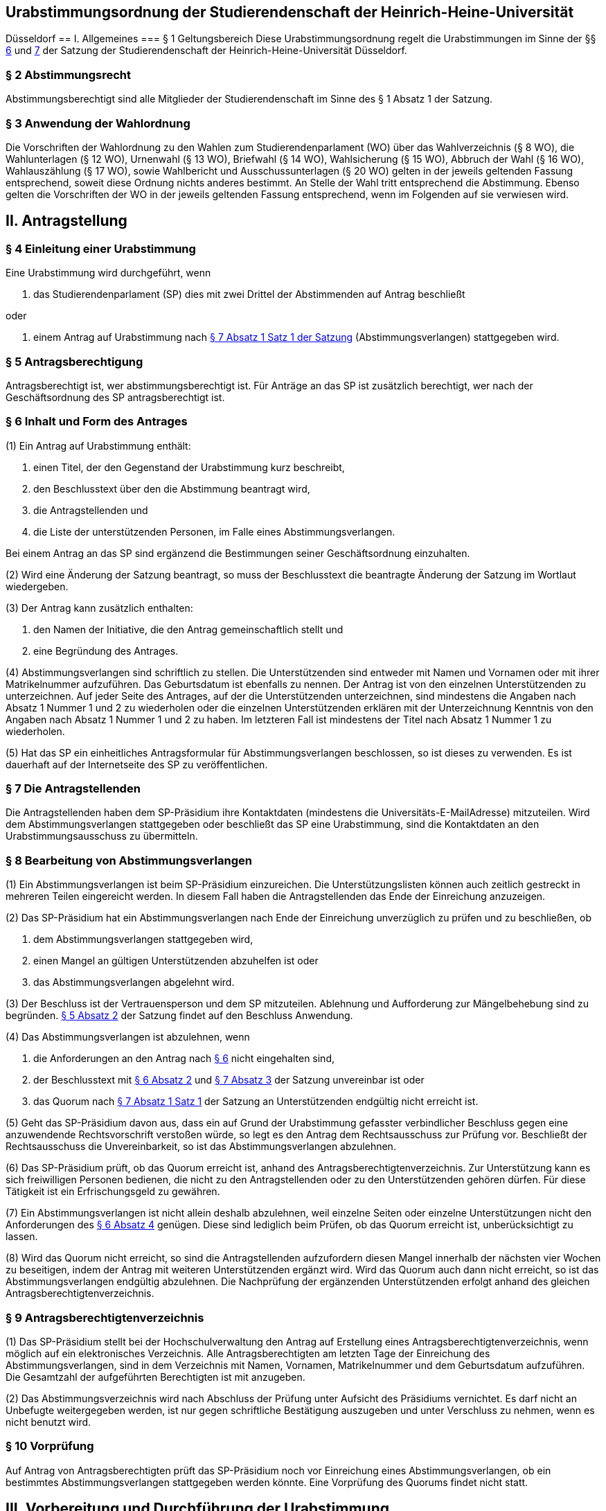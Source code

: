== Urabstimmungsordnung der Studierendenschaft der Heinrich-Heine-Universität
Düsseldorf
== I. Allgemeines
=== § 1 Geltungsbereich
Diese Urabstimmungsordnung regelt die Urabstimmungen im Sinne der §§ xref:satzung::index.adoc#_6_diskriminierungsverbot_für_veranstaltungen[6] und xref:satzung::index.adoc#_7_rechtsgeschäftliche_erklärungen_der_studierendenschaft[7] der Satzung der Studierendenschaft der Heinrich-Heine-Universität Düsseldorf.

=== § 2 Abstimmungsrecht
Abstimmungsberechtigt sind alle Mitglieder der Studierendenschaft im Sinne des § 1 Absatz 1 der Satzung.

=== § 3 Anwendung der Wahlordnung
Die Vorschriften der Wahlordnung zu den Wahlen zum Studierendenparlament (WO) über das Wahlverzeichnis (§ 8 WO), die Wahlunterlagen (§ 12 WO), Urnenwahl (§ 13 WO), Briefwahl (§ 14 WO), Wahlsicherung (§ 15 WO), Abbruch der Wahl (§ 16 WO), Wahlauszählung (§ 17 WO), sowie Wahlbericht und Ausschussunterlagen (§ 20 WO) gelten in der jeweils geltenden Fassung entsprechend, soweit diese Ordnung nichts anderes bestimmt. An Stelle der Wahl tritt entsprechend die Abstimmung. Ebenso gelten die Vorschriften der WO in der jeweils geltenden Fassung entsprechend, wenn im Folgenden auf sie verwiesen wird.

== II. Antragstellung
=== § 4 Einleitung einer Urabstimmung
Eine Urabstimmung wird durchgeführt, wenn

a. das Studierendenparlament (SP) dies mit zwei Drittel der Abstimmenden auf Antrag beschließt

oder

b. einem Antrag auf Urabstimmung nach xref:satzung::index.adoc#_7_rechtsgeschäftliche_erklärungen_der_studierendenschaft[§ 7 Absatz 1 Satz 1 der Satzung] (Abstimmungsverlangen) stattgegeben wird.

=== § 5 Antragsberechtigung
Antragsberechtigt ist, wer abstimmungsberechtigt ist. Für Anträge an das SP ist zusätzlich berechtigt, wer nach der Geschäftsordnung des SP antragsberechtigt ist.

=== § 6 Inhalt und Form des Antrages
(1) Ein Antrag auf Urabstimmung enthält:

1. einen Titel, der den Gegenstand der Urabstimmung kurz beschreibt,
2. den Beschlusstext über den die Abstimmung beantragt wird,
3. die Antragstellenden und
4. die Liste der unterstützenden Personen, im Falle eines Abstimmungsverlangen.

Bei einem Antrag an das SP sind ergänzend die Bestimmungen seiner Geschäftsordnung einzuhalten.

(2) Wird eine Änderung der Satzung beantragt, so muss der Beschlusstext die beantragte Änderung der Satzung im Wortlaut wiedergeben.

(3) Der Antrag kann zusätzlich enthalten:

1. den Namen der Initiative, die den Antrag gemeinschaftlich stellt und
2. eine Begründung des Antrages.

(4) Abstimmungsverlangen sind schriftlich zu stellen. Die Unterstützenden sind entweder mit Namen und Vornamen oder mit ihrer Matrikelnummer aufzuführen. Das Geburtsdatum ist ebenfalls zu nennen. Der Antrag ist von den einzelnen Unterstützenden zu unterzeichnen. Auf jeder Seite des Antrages, auf der die Unterstützenden unterzeichnen, sind mindestens die Angaben nach Absatz 1 Nummer 1 und 2 zu wiederholen oder die einzelnen Unterstützenden erklären mit der Unterzeichnung Kenntnis von den Angaben nach Absatz 1 Nummer 1 und 2 zu haben. Im letzteren Fall ist mindestens der Titel nach Absatz 1 Nummer 1 zu wiederholen.

(5) Hat das SP ein einheitliches Antragsformular für Abstimmungsverlangen beschlossen, so ist dieses zu verwenden. Es ist dauerhaft auf der Internetseite des SP zu veröffentlichen.

=== § 7 Die Antragstellenden
Die Antragstellenden haben dem SP-Präsidium ihre Kontaktdaten (mindestens die Universitäts-E-MailAdresse) mitzuteilen. Wird dem Abstimmungsverlangen stattgegeben oder beschließt das SP eine Urabstimmung, sind die Kontaktdaten an den Urabstimmungsausschuss zu übermitteln.

=== § 8 Bearbeitung von Abstimmungsverlangen
(1) Ein Abstimmungsverlangen ist beim SP-Präsidium einzureichen. Die Unterstützungslisten können auch zeitlich gestreckt in mehreren Teilen eingereicht werden. In diesem Fall haben die Antragstellenden das Ende der Einreichung anzuzeigen.

(2) Das SP-Präsidium hat ein Abstimmungsverlangen nach Ende der Einreichung unverzüglich zu prüfen und zu beschließen, ob

a. dem Abstimmungsverlangen stattgegeben wird,
b. einen Mangel an gültigen Unterstützenden abzuhelfen ist oder
c. das Abstimmungsverlangen abgelehnt wird.

(3) Der Beschluss ist der Vertrauensperson und dem SP mitzuteilen. Ablehnung und Aufforderung zur Mängelbehebung sind zu begründen. xref:satzung::index.adoc#_5_allgemeine_bestimmungen_für_die_organe_und_gremien[§ 5 Absatz 2] der Satzung findet auf den Beschluss Anwendung.

(4) Das Abstimmungsverlangen ist abzulehnen, wenn

a. die Anforderungen an den Antrag nach <<_6_inhalt_und_form_des_antrages, § 6>> nicht eingehalten sind,
b. der Beschlusstext mit <<_6_inhalt_und_form_des_antrages, § 6 Absatz 2>> und xref:satzung::index.adoc#_7_rechtsgeschäftliche_erklärungen_der_studierendenschaft[§ 7 Absatz 3] der Satzung unvereinbar ist oder
c. das Quorum nach xref:satzung::index.adoc#_7_rechtsgeschäftliche_erklärungen_der_studierendenschaft[§ 7 Absatz 1 Satz 1] der Satzung an Unterstützenden endgültig nicht erreicht ist.

(5) Geht das SP-Präsidium davon aus, dass ein auf Grund der Urabstimmung gefasster verbindlicher Beschluss gegen eine anzuwendende Rechtsvorschrift verstoßen würde, so legt es den Antrag dem Rechtsausschuss zur Prüfung vor. Beschließt der Rechtsausschuss die Unvereinbarkeit, so ist das Abstimmungsverlangen abzulehnen.

(6) Das SP-Präsidium prüft, ob das Quorum erreicht ist, anhand des Antragsberechtigtenverzeichnis. Zur Unterstützung kann es sich freiwilligen Personen bedienen, die nicht zu den Antragstellenden oder zu den Unterstützenden gehören dürfen. Für diese Tätigkeit ist ein Erfrischungsgeld zu gewähren.

(7) Ein Abstimmungsverlangen ist nicht allein deshalb abzulehnen, weil einzelne Seiten oder einzelne Unterstützungen nicht den Anforderungen des <<_6_inhalt_und_form_des_antrages, § 6 Absatz 4>> genügen. Diese sind lediglich beim Prüfen, ob das Quorum erreicht ist, unberücksichtigt zu lassen.

(8) Wird das Quorum nicht erreicht, so sind die Antragstellenden aufzufordern diesen Mangel innerhalb der nächsten vier Wochen zu beseitigen, indem der Antrag mit weiteren Unterstützenden ergänzt wird. Wird das Quorum auch dann nicht erreicht, so ist das Abstimmungsverlangen endgültig abzulehnen. Die Nachprüfung der ergänzenden Unterstützenden erfolgt anhand des gleichen Antragsberechtigtenverzeichnis.

=== § 9 Antragsberechtigtenverzeichnis
(1) Das SP-Präsidium stellt bei der Hochschulverwaltung den Antrag auf Erstellung eines Antragsberechtigtenverzeichnis, wenn möglich auf ein elektronisches Verzeichnis. Alle Antragsberechtigten am letzten Tage der Einreichung des Abstimmungsverlangen, sind in dem Verzeichnis mit Namen, Vornamen, Matrikelnummer und dem Geburtsdatum aufzuführen. Die Gesamtzahl der aufgeführten Berechtigten ist mit anzugeben.

(2) Das Abstimmungsverzeichnis wird nach Abschluss der Prüfung unter Aufsicht des Präsidiums vernichtet. Es darf nicht an Unbefugte weitergegeben werden, ist nur gegen schriftliche Bestätigung auszugeben und unter Verschluss zu nehmen, wenn es nicht benutzt wird.

=== § 10 Vorprüfung
Auf Antrag von Antragsberechtigten prüft das SP-Präsidium noch vor Einreichung eines Abstimmungsverlangen, ob ein bestimmtes Abstimmungsverlangen stattgegeben werden könnte. Eine Vorprüfung des Quorums findet nicht statt.

== III. Vorbereitung und Durchführung der Urabstimmung
=== § 11 Festlegung des Abstimmungstermins
(1) Das SP legt den Termin der Urabstimmung auf Antrag und Vorschlag der Antragstellenden fest. Im Sommersemester soll die Urabstimmung zusammen mit der SP-Wahl stattfinden.

(2) Urabstimmungen auf Beschluss des SP finden zusammen mit der nächsten SP-Wahl statt. Der Beschluss muss spätestens am 50. Tag vor dem ersten Tag der SP-Wahl erfolgen.

=== § 12 Urabstimmungsausschuss
(1) Das SP bestellt zur Vorbereitung und für die Durchführung der Urabstimmung einen Urabstimmungsausschuss. Bei Streitigkeiten über die Auslegung der Urabstimmungsordnung entscheidet der Urabstimmungsausschuss.

(2) Die Antragstellenden können dem Urabstimmungsausschuss nicht angehören und können nicht als Freiwillige bei der Durchführung der Urabstimmung unterstützen.

(3) Finden Urabstimmungen zusammen mit einer SP-Wahl statt, so werden die Aufgaben des Urabstimmungsausschusses vom Wahlausschuss wahrgenommen. Der Mehraufwand des Wahlausschusses ist mit einer angemessenen Erhöhung der Aufwandsentschädigung zu entschädigen.

(4) § 7 Absätze 2, 4, 5 und 6 der Wahlordnung finden auf den Urabstimmungsausschuss entsprechend Anwendung.

=== § 13 Abstimmungsbekanntmachung
(1) Der Vorsitz des Urabstimmungsausschusses macht die Abstimmung spätestens am 40. Tag vor dem ersten Abstimmungstag öffentlich durch Aushang an der für die Bekanntmachungen der Studierendenschaft vorgesehenen Anschlagtafel bekannt. Darüber hinaus wird die Urabstimmung über alle öffentliche Kommunikationskanäle des AStA bekannt gemacht. Alle weiteren Publikationsformen sollen nach Maßgabe der Möglichkeiten genutzt werden.

(2) Die Bekanntmachung muss mindestens enthalten:

1. Ort und Datum ihrer Veröffentlichung,
2. die Abstimmungstage,
3. den Titel der Urabstimmung,
4. den Beschlusstext,
5. den Hinweis darauf, dass jedes Mitglied der Studierendenschaft abstimmungsberechtigt ist,
6. den Hinweis auf Ort und Zeit der Auslage des Abstimmungsverzeichnisses,
7. den Hinweis auf die Einspruchsmöglichkeit gegen die Richtigkeit des Abstimmungsverzeichnisses,
8. den Hinweis darauf, dass diejenigen, die nicht im Abstimmungsverzeichnis aufgeführt sind und diejenigen, die dagegen nicht fristgemäß Einspruch erhoben haben, der Nachweis ihrer Abstimmungsberechtigung obliegt,
9. Orte und Zeiten der Stimmabgabe,
10. der Hinweis auf das Quorum ab dem der Beschluss der Urabstimmung verbindlich wird,
11. die Angabe von Ort und Zeit, wo und wann eine Abstimmung ohne Studierendenausweis möglich ist,
12. einen Hinweis auf die Möglichkeit eines Antrages auf Briefabstimmung sowie die Angabe, wie ein solcher Antrag gestellt werden kann, und die bei der Briefabstimmung zu beachtenden Fristen,
13. den Ort und den Termin der Auszählung der Stimmen und
14. Angaben in welcher vom Urabstimmungsausschuss zugelassenen Weise der Nachweis der Abstimmungsberechtigung an der Urne erbracht werden kann ohne im Abstimmungsverzeichnis aufgeführt zu sein und
15. die Frist, innerhalb derer Stellungnahmen zur Abstimmungsfrage eingereicht werden können, und beschlossene einzuhaltende Beschränkungen.

=== § 14 Ausgestaltung der Stimmzettel
(1) Auf dem Stimmzettel besteht nur die Möglichkeit eine Ja- oder eine Nein-Stimme abzugeben.

(2) Der Stimmzettel enthält den Beschlusstext und den Titel der Urabstimmung.

(3) Bei gleichzeitiger Wahl des Studierendenparlamentes oder eines Fachschaftsorgans unter Verwendung derselben Urnen müssen die Stimmzettel der Wahlen und der Urabstimmungen deutlich zu unterscheiden sein.

=== § 15 Informationsbroschüre
(1) Der Urabstimmungsausschuss erstellt eine Broschüre in die Stellungnahmen von den einzelnen Fraktionen des SP und von den Antragstellenden zum Gegenstand der Urabstimmung abgedruckt werden.

(2) Findet die Urabstimmung zusammen mit einer SP-Wahl statt, so ist auch den antretenden Listen jeweils eine Stellungnahme einzuräumen. Betrifft der Gegenstand der Urabstimmung die Arbeit der Fachschaften oder der FSVK, so kann auch die FSVK eine Stellungnahme abgeben. Das Gleiche gilt für die Arbeit der autonomen Referate für die einzelnen autonomen Referate.

(3) Die Broschüre ist an allen Urnen auszulegen und bei der Verschickung der Unterlagen für eine Briefabstimmung mitzuschicken. Die Broschüre ist als PDF auf der Webseite des AStA zugänglich zu machen. Zusätzlich soll die Broschüre nach Maßgabe der Möglichkeiten den Abstimmungsberechtigten auf anderen Wegen zur Kenntnis gebracht werden.

(4) Der Urabstimmungsausschuss bestimmt eine Frist bis zu der die Stellungnahmen beim Ausschussvorsitz abzugeben sind. Der Urabstimmungsausschuss kann Beschränkungen und Vorgaben hinsichtlich der Form und des Umfangs der einzelnen Stellungnahmen beschließen, sofern die Vorgaben für alle gleich gelten.

=== § 16 Veröffentlichung des Abstimmungsergebnisses
(1) Für die Veröffentlichung des Abstimmungsergebnisses findet § 18 Absatz 1 der Wahlordnung entsprechend Anwendung.

(2) Die Bekanntmachung des Abstimmungsergebnisses muss enthalten:

1. Ort und Zeit der Veröffentlichung,
2. die Zahl der Abstimmungsberechtigten,
3. die Zahl der abgegebenen Stimmen,
4. die Zahl der ungültigen Stimmen,
5. die Zahl der gültigen Stimmen,
6. die Zahl der Ja-Stimmen,
7. die Zahl der Nein-Stimmen,
8. die Höhe des Quorums nach xref:satzung::index.adoc#_6_diskriminierungsverbot_für_veranstaltungen[§ 6 Absatz 3 der Satzung] in Stimmen,
9. der Hinweis, ob das Quorum erreicht worden ist,
10. die Unterschrift des Urabstimmungsausschussvorsitzes.

=== § 17 Gültigkeit der Urabstimmung
(1) Die Urabstimmung ist mit der Bekanntmachung des Abstimmungsergebnisses gültig.

(2) Gegen die Gültigkeit der Urabstimmung können alle Abstimmungsberechtigten Einspruch erheben, der innerhalb von 14 Tagen nach Veröffentlichung des Abstimmungsergebnisses beim Rechtsausschuss einzureichen ist. Die Beschwerde hat aufschiebende Wirkung.

(2) Die Prüfung und Entscheidung über den Einspruch obliegt dem Rechtsausschuss.

(3) Die Feststellung des Abstimmungsergebnisses ist für ungültig zu erklären, wenn die Bestimmungen zur Stimmauszählung verletzt worden sind oder andere Unregelmäßigkeiten im Abstimmungsergebnis eine Neufeststellung gebieten.

(3) Wird im Prüfungsverfahren die Feststellung des Abstimmungsergebnisses für ungültig erklärt, so ist sie aufgehoben und eine unverzügliche Neufeststellung in dem in der Entscheidung bestimmten Umfang vom Urabstimmungsausschuss vorzunehmen.

(4) Die Urabstimmung ist für ungültig zu erklären, wenn wesentliche Bestimmungen über die Vorbereitung, die Abstimmungsberechtigung oder das Abstimmungsverfahren verletzt worden sind, es sei denn, dass dies sich nicht auf die Frage der Verbindlichkeit der Urabstimmung nach xref:satzung::index.adoc#_6_diskriminierungsverbot_für_veranstaltungen[§ 6 Absatz 3] der Satzung auswirkt.

(5) Wird im Prüfungsverfahren die Abstimmung ganz oder teilweise für ungültig erklärt, so ist sie unverzüglich in dem in der Entscheidung bestimmten Umfang zu wiederholen. Bei Urabstimmungen auf Grund von Beschlüssen des SP kann das SP mit zwei Drittel Mehrheit der Abstimmenden beschließen von einer Wiederholung abzusehen.

=== § 18 Ausfertigung des Beschlusses
(1) Wird kein Einspruch erhoben oder ist der Beschluss des Rechtsausschusses unanfechtbar geworden oder im verwaltungsgerichtlichen Verfahren rechtskräftig bestätigt worden und ist das Quorum nach xref:satzung::index.adoc#_6_diskriminierungsverbot_für_veranstaltungen[§ 6 Absatz 3 der Satzung] erreicht worden, so wird der Beschluss der Urabstimmung verbindlich.

(2) Das SP-Präsidium hat den Beschluss auszufertigen. xref:satzung::index.adoc#_5_allgemeine_bestimmungen_für_die_organe_und_gremien[§ 5 Absatz 2 der Satzung] findet entsprechend Anwendung.